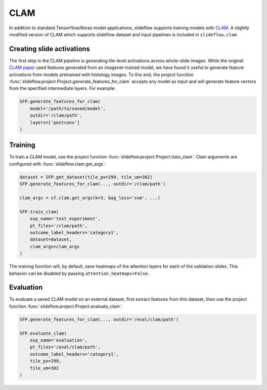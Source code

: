 CLAM
====

In addition to standard Tensorflow/Keras model applications, slideflow supports training models with `CLAM <https://github.com/mahmoodlab/CLAM>`_. A slightly modified version of CLAM which supports slideflow dataset and input pipelines is included in ``slideflow.clam``.

Creating slide activations
**************************

The first step in the CLAM pipeline is generating tile-level activations across whole-slide images. While the original `CLAM paper <https://arxiv.org/abs/2004.09666>`_ used features generated from an imagenet-trained model, we have found it useful to generate feature activations from models pretrained with histology images. To this end, the project function :func:`slideflow.project.Project.generate_features_for_clam` accepts any model as input and will generate feature vectors from the specified intermediate layers. For example:

.. code-block:: python

    SFP.generate_features_for_clam(
        model='/path/to/saved/model',
        outdir='/clam/path',
        layers=['postconv']
    )

Training
********

To train a CLAM model, use the project function :func:`slideflow.project.Project.train_clam`. Clam arguments are configured with :func:`slideflow.clam.get_args`:

.. code-block:: python

    dataset = SFP.get_dataset(tile_px=299, tile_um=302)
    SFP.generate_features_for_clam(..., outdir='/clam/path')

    clam_args = sf.clam.get_args(k=3, bag_loss='svm', ...)

    SFP.train_clam(
        exp_name='test_experiment',
        pt_files='/clam/path',
        outcome_label_headers='category1',
        dataset=dataset,
        clam_args=clam_args
    )

The training function will, by default, save heatmaps of the attention layers for each of the validation slides. This behavior can be disabled by passing ``attention_heatmaps=False``.

Evaluation
**********

To evaluate a saved CLAM model on an external dataset, first extract features from this dataset, then use the project function :func:`slideflow.project.Project.evaluate_clam`:

.. code-block:: python

    SFP.generate_features_for_clam(..., outdir='/eval/clam/path')

    SFP.evaluate_clam(
        exp_name='evaluation',
        pt_files='/eval/clam/path',
        outcome_label_headers='category1',
        tile_px=299,
        tile_um=302
    )